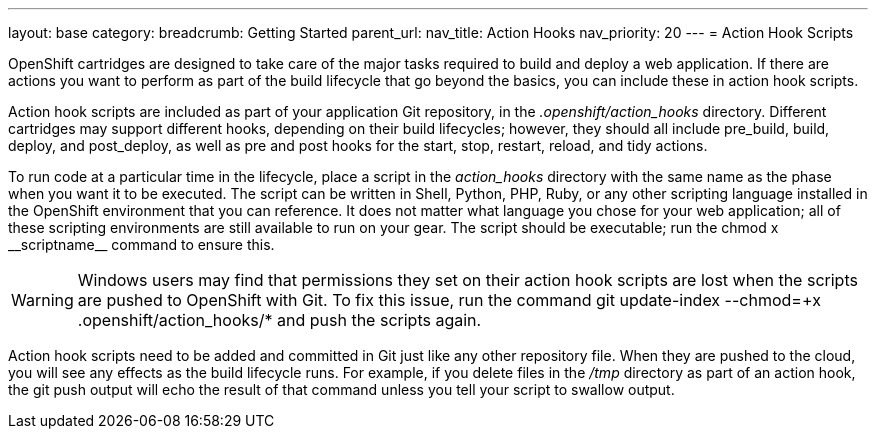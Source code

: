 ---
layout: base
category: 
breadcrumb: Getting Started
parent_url:
nav_title: Action Hooks
nav_priority: 20
---
= Action Hook Scripts

OpenShift cartridges are designed to take care of the major tasks required to build and deploy a web application. If there are actions you want to perform as part of the build lifecycle that go beyond the basics, you can include these in action hook scripts.

Action hook scripts are included as part of your application Git repository, in the __.openshift/action_hooks__ directory. Different cartridges may support different hooks, depending on their build lifecycles; however, they should all include +pre_build+, +build+, +deploy+, and +post_deploy+, as well as +pre+ and +post+ hooks for the +start+, +stop+, +restart+, +reload+, and +tidy+ actions.

To run code at a particular time in the lifecycle, place a script in the __action_hooks__ directory with the same name as the phase when you want it to be executed. The script can be written in Shell, Python, PHP, Ruby, or any other scripting language installed in the OpenShift environment that you can reference. It does not matter what language you chose for your web application; all of these scripting environments are still available to run on your gear. The script should be executable; run the +chmod x+ ++__scriptname__++ command to ensure this.

[WARNING]
====
Windows users may find that permissions they set on their action hook scripts are lost when the scripts are pushed to OpenShift with Git. To fix this issue, run the command +git update-index --chmod=+x .openshift/action_hooks/*+ and push the scripts again.
====

Action hook scripts need to be added and committed in Git just like any other repository file. When they are pushed to the cloud, you will see any effects as the build lifecycle runs. For example, if you delete files in the _/tmp_ directory as part of an action hook, the +git push+ output will echo the result of that command unless you tell your script to swallow output.
